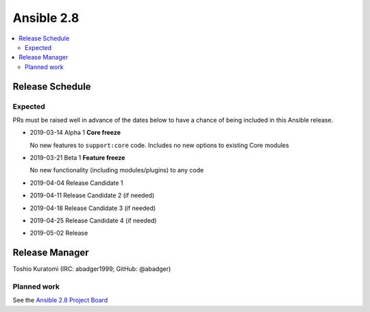 ===========
Ansible 2.8
===========

.. contents::
   :local:

Release Schedule
----------------

Expected
========

PRs must be raised well in advance of the dates below to have a chance of being included in this Ansible release.

- 2019-03-14 Alpha 1 **Core freeze**

  No new features to ``support:core`` code.
  Includes no new options to existing Core modules
- 2019-03-21 Beta 1 **Feature freeze**

  No new functionality (including modules/plugins) to any code
- 2019-04-04 Release Candidate 1
- 2019-04-11 Release Candidate 2 (if needed)
- 2019-04-18 Release Candidate 3 (if needed)
- 2019-04-25 Release Candidate 4 (if needed)
- 2019-05-02 Release



Release Manager
---------------

Toshio Kuratomi (IRC: abadger1999; GitHub: @abadger)

Planned work
============

See the `Ansible 2.8 Project Board <https://github.com/ansible/ansible/projects/30>`_
